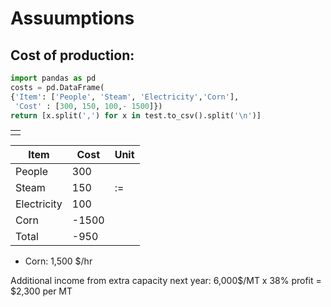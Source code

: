 * Assuumptions
** Cost of production:

#+BEGIN_SRC python :exports both :results table
    import pandas as pd
    costs = pd.DataFrame(
	{'Item': ['People', 'Steam', 'Electricity','Corn'],
	 'Cost' : [300, 150, 100,- 1500]})
    return [x.split(',') for x in test.to_csv().split('\n')]
#+END_SRC

 #+RESULTS:
 |   |




| Item        |  Cost | Unit |
|-------------+-------+------|
| People      |   300 |      |
| Steam       |   150 |:=    |
| Electricity |   100 |      |
| Corn        | -1500 |      |
|-------------+-------+------|
| Total       |  -950 |      |
#+TBLFM: @6$2=vsum(@I..II)::@7$2=vsum(@I..II)
-  Corn:	             1,500 $/hr
Additional income from extra capacity next year: 
6,000$/MT x 38% profit = $2,300 per MT
